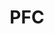 :PROPERTIES:
:ID:       20210627T195303.292417
:ROAM_ALIASES: Prefrontal Cortex
:END:
#+TITLE: PFC
#+ROAM_ALIAS:

